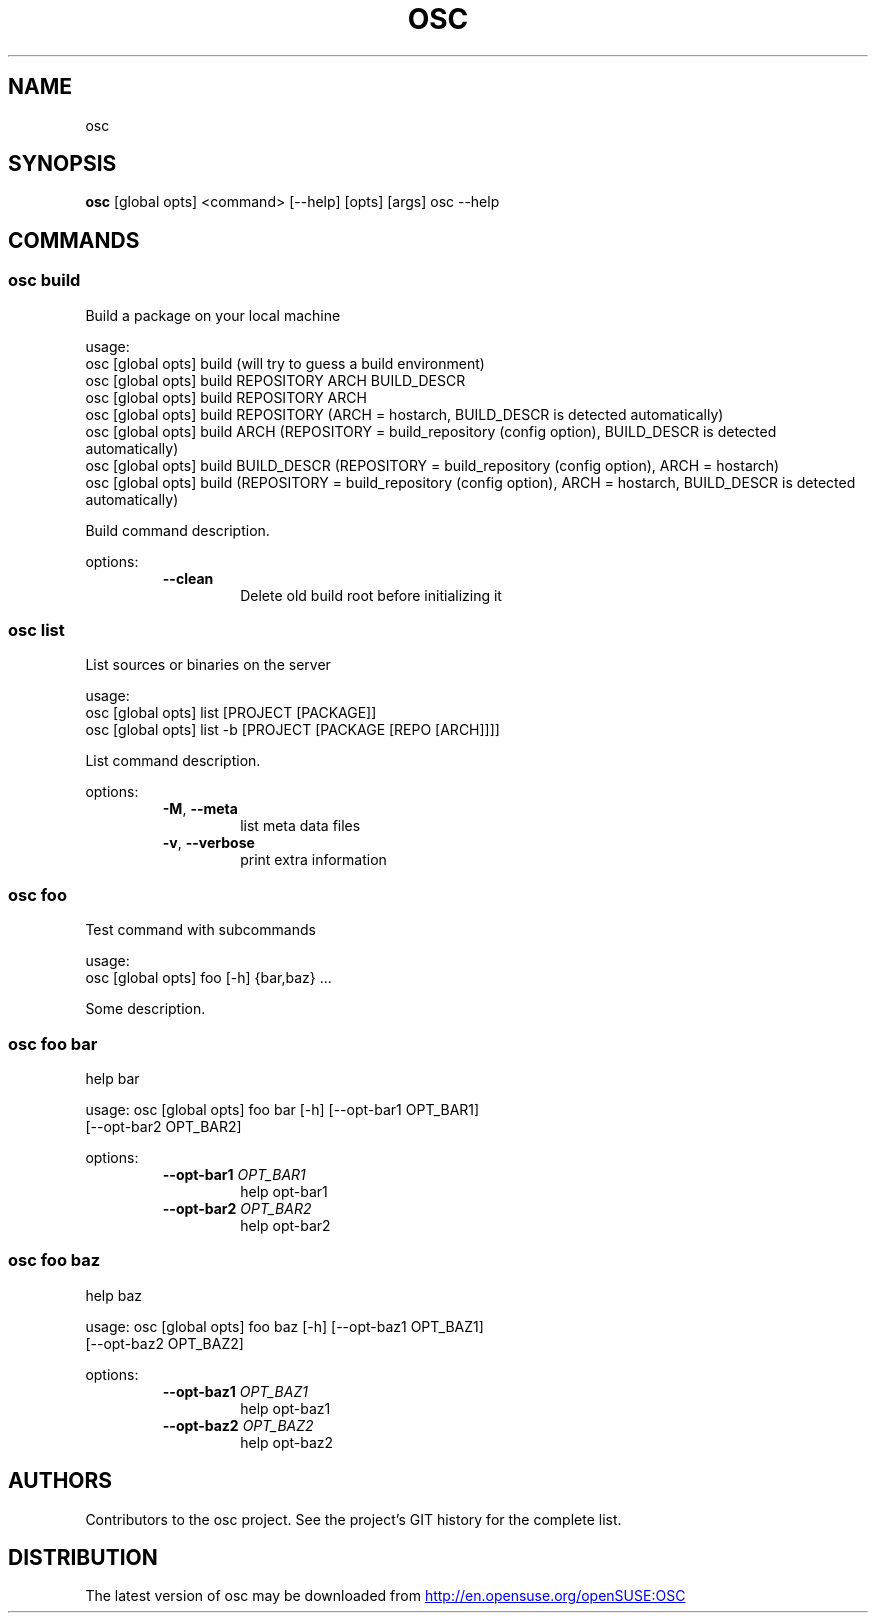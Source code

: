 .TH OSC "1" Manual
.SH NAME
osc
.SH SYNOPSIS
.B osc
[global opts] <command> [--help] [opts] [args] osc --help
.SH
COMMANDS
.SS \fBosc build\fR
Build a package on your local machine

usage: 
  osc [global opts] build (will try to guess a build environment)
  osc [global opts] build REPOSITORY ARCH BUILD_DESCR
  osc [global opts] build REPOSITORY ARCH
  osc [global opts] build REPOSITORY (ARCH = hostarch, BUILD_DESCR is detected automatically)
  osc [global opts] build ARCH (REPOSITORY = build_repository (config option), BUILD_DESCR is detected automatically)
  osc [global opts] build BUILD_DESCR (REPOSITORY = build_repository (config option), ARCH = hostarch)
  osc [global opts] build (REPOSITORY = build_repository (config option), ARCH = hostarch, BUILD_DESCR is detected automatically)

Build command description.

options:
.RS 7
.TP
\fB\-\-clean\fR
Delete old build root before initializing it

.RE

.SS \fBosc list\fR
List sources or binaries on the server

usage: 
  osc [global opts] list [PROJECT [PACKAGE]]
  osc [global opts] list -b [PROJECT [PACKAGE [REPO [ARCH]]]]

List command description.

options:
.RS 7
.TP
\fB\-M\fR, \fB\-\-meta\fR
list meta data files

.TP
\fB\-v\fR, \fB\-\-verbose\fR
print extra information

.RE

.SS \fBosc foo\fR
Test command with subcommands

usage: 
  osc [global opts] foo [-h] {bar,baz} ...

Some description.

.SS \fBosc foo bar\fR
help bar

usage: osc [global opts] foo bar [-h] [--opt-bar1 OPT_BAR1]
                                 [--opt-bar2 OPT_BAR2]

options:
.RS 7
.TP
\fB\-\-opt\-bar1\fR \fI\,OPT_BAR1\/\fR
help opt\-bar1

.TP
\fB\-\-opt\-bar2\fR \fI\,OPT_BAR2\/\fR
help opt\-bar2

.RE

.SS \fBosc foo baz\fR
help baz

usage: osc [global opts] foo baz [-h] [--opt-baz1 OPT_BAZ1]
                                 [--opt-baz2 OPT_BAZ2]

options:
.RS 7
.TP
\fB\-\-opt\-baz1\fR \fI\,OPT_BAZ1\/\fR
help opt\-baz1

.TP
\fB\-\-opt\-baz2\fR \fI\,OPT_BAZ2\/\fR
help opt\-baz2

.RE


.SH AUTHORS
.nf
Contributors to the osc project. See the project's GIT history for the complete list.
.fi

.SH DISTRIBUTION
The latest version of osc may be downloaded from
.UR http://en.opensuse.org/openSUSE:OSC
.UE
